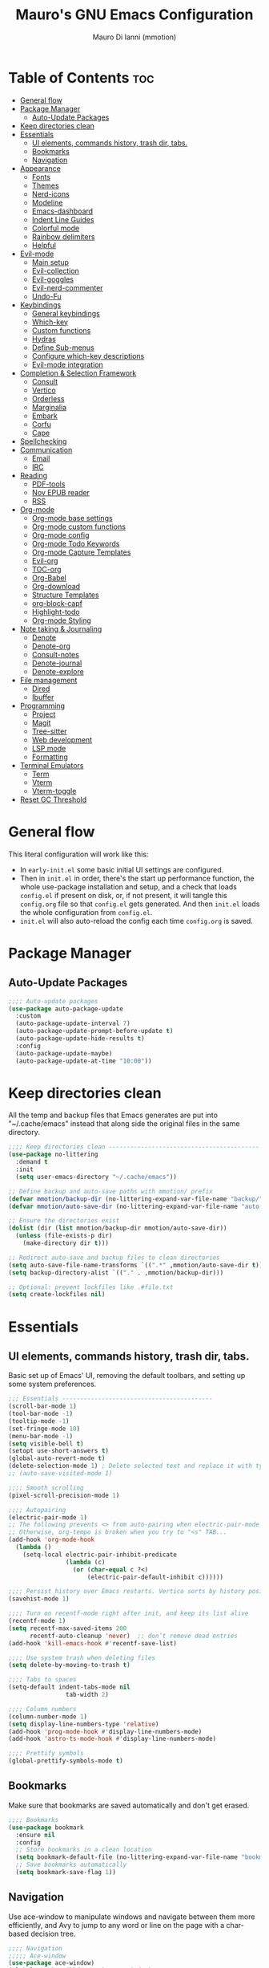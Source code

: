 #+TITLE: Mauro's GNU Emacs Configuration
#+AUTHOR: Mauro Di Ianni (mmotion)
#+EMAIL: hello@mauromotion.com
#+DESCRIPTION: Mauro's personal Emacs configuration
#+STARTUP: content
#+OPTIONS: toc:2
#+PROPERTY: header-args :tangle config.el

* Table of Contents :toc:
- [[#general-flow][General flow]]
- [[#package-manager][Package Manager]]
  - [[#auto-update-packages][Auto-Update Packages]]
- [[#keep-directories-clean][Keep directories clean]]
- [[#essentials][Essentials]]
  - [[#ui-elements-commands-history-trash-dir-tabs][UI elements, commands history, trash dir, tabs.]]
  - [[#bookmarks][Bookmarks]]
  - [[#navigation][Navigation]]
- [[#appearance][Appearance]]
  - [[#fonts][Fonts]]
  - [[#themes][Themes]]
  - [[#nerd-icons][Nerd-icons]]
  - [[#modeline][Modeline]]
  - [[#emacs-dashboard][Emacs-dashboard]]
  - [[#indent-line-guides][Indent Line Guides]]
  - [[#colorful-mode][Colorful mode]]
  - [[#rainbow-delimiters][Rainbow delimiters]]
  - [[#helpful][Helpful]]
- [[#evil-mode][Evil-mode]]
  - [[#main-setup][Main setup]]
  - [[#evil-collection][Evil-collection]]
  - [[#evil-goggles][Evil-goggles]]
  - [[#evil-nerd-commenter][Evil-nerd-commenter]]
  - [[#undo-fu][Undo-Fu]]
- [[#keybindings][Keybindings]]
  - [[#general-keybindings][General keybindings]]
  - [[#which-key][Which-key]]
  - [[#custom-functions][Custom functions]]
  - [[#hydras][Hydras]]
  - [[#define-sub-menus][Define Sub-menus]]
  - [[#configure-which-key-descriptions][Configure which-key descriptions]]
  - [[#evil-mode-integration][Evil-mode integration]]
- [[#completion--selection-framework][Completion & Selection Framework]]
  - [[#consult][Consult]]
  - [[#vertico][Vertico]]
  - [[#orderless][Orderless]]
  - [[#marginalia][Marginalia]]
  - [[#embark][Embark]]
  - [[#corfu][Corfu]]
  - [[#cape][Cape]]
- [[#spellchecking][Spellchecking]]
- [[#communication][Communication]]
  - [[#email][Email]]
  - [[#irc][IRC]]
- [[#reading][Reading]]
  - [[#pdf-tools][PDF-tools]]
  - [[#nov-epub-reader][Nov EPUB reader]]
  - [[#rss][RSS]]
- [[#org-mode][Org-mode]]
  - [[#org-mode-base-settings][Org-mode base settings]]
  - [[#org-mode-custom-functions][Org-mode custom functions]]
  - [[#org-mode-config][Org-mode config]]
  - [[#org-mode-todo-keywords][Org-mode Todo Keywords]]
  - [[#org-mode-capture-templates][Org-mode Capture Templates]]
  - [[#evil-org][Evil-org]]
  - [[#toc-org][TOC-org]]
  - [[#org-babel][Org-Babel]]
  - [[#org-download][Org-download]]
  - [[#structure-templates][Structure Templates]]
  - [[#org-block-capf][org-block-capf]]
  - [[#highlight-todo][Highlight-todo]]
  - [[#org-mode-styling][Org-mode Styling]]
- [[#note-taking--journaling][Note taking & Journaling]]
  - [[#denote][Denote]]
  - [[#denote-org][Denote-org]]
  - [[#consult-notes][Consult-notes]]
  - [[#denote-journal][Denote-journal]]
  - [[#denote-explore][Denote-explore]]
- [[#file-management][File management]]
  - [[#dired][Dired]]
  - [[#ibuffer][Ibuffer]]
- [[#programming][Programming]]
  - [[#project][Project]]
  - [[#magit][Magit]]
  - [[#tree-sitter][Tree-sitter]]
  - [[#web-development][Web development]]
  - [[#lsp-mode][LSP mode]]
  - [[#formatting][Formatting]]
- [[#terminal-emulators][Terminal Emulators]]
  - [[#term][Term]]
  - [[#vterm][Vterm]]
  - [[#vterm-toggle][Vterm-toggle]]
- [[#reset-gc-threshold][Reset GC Threshold]]

* General flow
This literal configuration will work like this:
- In =early-init.el= some basic initial UI settings are configured.
- Then in =init.el= in order, there's the start up performance function, the whole use-package installation and setup, and a check that loads =config.el= if present on disk, or, if not present, it will tangle this =config.org= file so that =config.el= gets generated. And then =init.el= loads the whole configuration from =config.el=.
- =init.el= will also auto-reload the config each time =config.org= is saved.
* Package Manager
** Auto-Update Packages
#+begin_src emacs-lisp
;;;; Auto-update packages
(use-package auto-package-update
  :custom
  (auto-package-update-interval 7)
  (auto-package-update-prompt-before-update t)
  (auto-package-update-hide-results t)
  :config
  (auto-package-update-maybe)
  (auto-package-update-at-time "10:00"))
#+end_src
* Keep directories clean
All the temp and backup files that Emacs generates are put into "~/.cache/emacs" instead that along side the original files in the same directory.
#+begin_src emacs-lisp
;;;; Keep directories clean ------------------------------------------
(use-package no-littering
  :demand t
  :init
  (setq user-emacs-directory "~/.cache/emacs"))

;; Define backup and auto-save paths with mmotion/ prefix
(defvar mmotion/backup-dir (no-littering-expand-var-file-name "backup/"))
(defvar mmotion/auto-save-dir (no-littering-expand-var-file-name "auto-save/"))

;; Ensure the directories exist
(dolist (dir (list mmotion/backup-dir mmotion/auto-save-dir))
  (unless (file-exists-p dir)
    (make-directory dir t)))

;; Redirect auto-save and backup files to clean directories
(setq auto-save-file-name-transforms `((".*" ,mmotion/auto-save-dir t)))
(setq backup-directory-alist `(("." . ,mmotion/backup-dir)))

;; Optional: prevent lockfiles like .#file.txt
(setq create-lockfiles nil)
#+end_src
* Essentials
** UI elements, commands history, trash dir, tabs.
Basic set up of Emacs' UI, removing the default toolbars, and setting up some system preferences.
  #+begin_src emacs-lisp
    ;;; Essentials ------------------------------------------
    (scroll-bar-mode 1)
    (tool-bar-mode -1)
    (tooltip-mode -1)
    (set-fringe-mode 10)
    (menu-bar-mode -1)
    (setq visible-bell t)
    (setopt use-short-answers t)
    (global-auto-revert-mode t)
    (delete-selection-mode 1) ; Delete selected text and replace it with typed text
    ;; (auto-save-visited-mode 1)

    ;;;; Smooth scrolling
    (pixel-scroll-precision-mode 1)

    ;;;; Autopairing
    (electric-pair-mode 1)
    ;; The following prevents <> from auto-pairing when electric-pair-mode is on.
    ;; Otherwise, org-tempo is broken when you try to "<s" TAB...
    (add-hook 'org-mode-hook
      (lambda ()
        (setq-local electric-pair-inhibit-predicate
                    (lambda (c)
                      (or (char-equal c ?<)
                          (electric-pair-default-inhibit c))))))

    ;;;; Persist history over Emacs restarts. Vertico sorts by history position.
    (savehist-mode 1)

    ;;;; Turn on recentf-mode right after init, and keep its list alive
    (recentf-mode 1)
    (setq recentf-max-saved-items 200
          recentf-auto-cleanup 'never)  ;; don’t remove dead entries
    (add-hook 'kill-emacs-hook #'recentf-save-list)

    ;;;; Use system trash when deleting files
    (setq delete-by-moving-to-trash t)

    ;;;; Tabs to spaces
    (setq-default indent-tabs-mode nil
    	            tab-width 2) 

    ;;;; Column numbers
    (column-number-mode 1)
    (setq display-line-numbers-type 'relative)
    (add-hook 'prog-mode-hook #'display-line-numbers-mode)
    (add-hook 'astro-ts-mode-hook #'display-line-numbers-mode)

    ;;;; Prettify symbols
    (global-prettify-symbols-mode t)
  #+end_src
** Bookmarks
Make sure that bookmarks are saved automatically and don't get erased.
#+begin_src emacs-lisp
;;;; Bookmarks
(use-package bookmark
  :ensure nil
  :config
  ;; Store bookmarks in a clean location
  (setq bookmark-default-file (no-littering-expand-var-file-name "bookmarks"))
  ;; Save bookmarks automatically
  (setq bookmark-save-flag 1))
#+end_src
** Navigation
Use ace-window to manipulate windows and navigate between them more efficiently, and Avy to jump to any word or line on the page with a char-based decision tree.
#+begin_src emacs-lisp
;;;; Navigation
;;;;; Ace-window
(use-package ace-window)
(global-set-key (kbd "M-o") 'ace-window)

;;;;; Avy
(use-package avy)
#+end_src
* Appearance
** Fonts
For the moment I've settled on [[https://www.ibm.com/plex/][IBM Plex Mono ]]for my monospace font and [[https://weiweihuanghuang.github.io/Work-Sans/][Work Sans]] for my proportional spaced font.

The Arch Linux packages are called respectively =ttf-ibm-plex= and =ttf-work-sans-variable=.

For the monospace font I don't need the Nerd Font patched version on Emacs, since all the Nerd icons are installed by themselves with the =nerd-icons= package (see [[Icons]]).

I'm also setting comments to be /italic/.

  #+begin_src emacs-lisp
;;; Fonts ------------------------------------------------

;; Define font names and sizes
(defvar mmotion/default-font "IBM Plex Mono")
(defvar mmotion/variable-font "Work Sans")
(defvar mmotion/base-font-size 120)
(defvar mmotion/variable-font-size 130)

;; Line spacing
;; (setq-local line-spacing 0.2)
(setq-default line-spacing 0.2)

;;;; Set font faces
(set-face-attribute 'default nil
                    :font mmotion/default-font
                    :height mmotion/base-font-size)
;; Make comments and docstrings italic
(set-face-attribute 'font-lock-comment-face nil
                    :slant 'italic)
(set-face-attribute 'font-lock-comment-delimiter-face nil
                    :slant 'italic)
(set-face-attribute 'font-lock-doc-face nil
                    :slant 'italic)
;; Set the variable pitch face
(set-face-attribute 'variable-pitch nil
                    :font mmotion/variable-font
                    :height mmotion/variable-font-size
                    :weight 'normal)
  #+end_src
** Themes
I love Prot's [[https://protesilaos.com/emacs/ef-themes-pictures][ef-themes]] and [[https://protesilaos.com/codelog/2025-05-27-emacs-doric-themes-0-1-0/][doric-themes]]!  Also keeping[[https://github.com/doomemacs/themes?tab=readme-ov-file#theme-list][ doom-themes]] here, just because.
*** Ef-themes
#+begin_src emacs-lisp
;;; Themes ------------------------------------------------
;;;; ef-themes
(use-package ef-themes
  :defer t
  :config
  (setq ef-themes-to-toggle '(ef-kassio ef-owl))
  ;; (setq ef-themes-headings ; read the manual's entry or the doc string
  ;;     '((0 variable-pitch light 2)
  ;;       (1 variable-pitch light 1.8)
  ;;       (2 variable-pitch regular 1.7)
  ;;       (3 variable-pitch regular 1.6)
  ;;       (4 variable-pitch regular 1.5)
  ;;       (5 variable-pitch 1.4) ; absence of weight means `bold'
  ;;       (6 variable-pitch 1.3)
  ;;       (7 variable-pitch 1.2)
  ;;       (t variable-pitch 1.1)))
;; They are nil by default...
  (setq ef-themes-mixed-fonts t
      ef-themes-variable-pitch-ui t)
;; Disable all other themes to avoid awkward blending:
  (mapc #'disable-theme custom-enabled-themes))
#+end_src
*** Doric-themes
#+begin_src emacs-lisp
;;;; doric-themes
(use-package doric-themes
  :defer t
  :config
  (setq doric-themes-to-toggle '(doric-earth doric-fire)))
#+end_src
*** Doom-themes
#+begin_src emacs-lisp
;;;; doom-themes
(use-package doom-themes
  :defer t
  :config
  (doom-themes-org-config)
  (setq doom-themes-enable-bold t
        doom-themes-enable-italic t ))
;; (load-theme 'doom-city-lights t)
#+end_src
*** Circadian
Set dark or light theme based on the time of the day.
#+begin_src emacs-lisp
;;;; Set dark or light theme based on the time of the day
(setq calendar-latitude 51.406422)
(setq calendar-longitude 0.004860)

(use-package circadian
  :ensure t
  :config
  (setq circadian-themes '((:sunrise . doric-beach)
                           (:sunset  . doric-valley)))
  (circadian-setup))
#+end_src
** Nerd-icons
I'd rather use =nerd-icons= than =all-the-icons=, much more reliable.
   #+begin_src emacs-lisp
;;;; Use nerd-icons
(use-package nerd-icons
  :demand t
  :config
  (when (display-graphic-p)
    ;; Configure fontset for all frames and contexts
    (set-fontset-font t 'unicode "Symbols Nerd Font Mono" nil 'append)
    (set-fontset-font "fontset-default" 'unicode "Symbols Nerd Font Mono" nil 'append)
    ;; Also set for current frame
    (set-fontset-font (frame-parameter nil 'font) 'unicode "Symbols Nerd Font Mono" nil 'append)))

(use-package nerd-icons-completion
  :after marginalia
  :config
  (nerd-icons-completion-mode)
  (add-hook 'marginalia-mode-hook #'nerd-icons-completion-marginalia-setup))
   #+end_src
** Modeline
*** Doom-modeline (not in use)
   #+begin_src emacs-lisp :tangle no
;;;; Modeline -----------------------------------
;;;;; Doom-modeline
(use-package doom-modeline
  :hook (after-init . doom-modeline-mode)
  :config
  (setq doom-modeline-height 25
        doom-modeline-bar-width 5
        doom-modeline-window-width-limit 85
        doom-modeline-persp-name t
        doom-modeline-persp-icon t
        doom-modeline-buffer-modification-icon t
        doom-modeline-icon t))
(with-eval-after-load 'doom-modeline
    (set-face-attribute 'mode-line nil :font "BlexMono Nerd Font-12")
    (set-face-attribute 'mode-line-inactive nil :font "BlexMono Nerd Font-12"))
   #+end_src
*** Mood-line
#+begin_src emacs-lisp :tangle yes
;;;;; Mood-line
(use-package mood-line

  ;; Enable mood-line
  :config
  (mood-line-mode)

  ;; Use pretty Fira Code-compatible glyphs
  :custom
  (setq mood-line-format mood-line-format-default-extended)
  (mood-line-glyph-alist mood-line-glyphs-fira-code))
#+end_src
** Emacs-dashboard
Settings *must* be in =:custom= otherwise they won't work.

   #+begin_src emacs-lisp
;;;; Emacs-dashboard
(use-package dashboard
  :defer nil
  :config
  (dashboard-setup-startup-hook)
  :custom
  (dashboard-startup-banner 3)
  (dashboard-center-content t)
  (dashboard-display-icons-p t)
  (dashboard-icon-type 'nerd-icons)
  (dashboard-set-heading-icons t)
  ;; (dashboard-modify-heading-icons '((recents   . "nf-oct-file")
  ;;                                  (bookmarks . "nf-oct-bookmark")))
  (dashboard-set-file-icons t)
  (dashboard-items '((recents   . 5)
                    (bookmarks . 10)
                    (projects  . 5)
                    (agenda    . 10))))

  ;; Force refresh AFTER full startup completes
  (add-hook 'emacs-startup-hook
            (lambda ()
              (dashboard-refresh-buffer)
              (switch-to-buffer "*dashboard*")))
   #+end_src
** Indent Line Guides
Visual indicators of indentation for code.
#+begin_src emacs-lisp
;;;; Indent line guides
(use-package indent-bars
  :hook ((prog-mode) . indent-bars-mode)) ; or whichever modes you prefer
#+end_src
** Colorful mode
Preview colours in buffers in real time.
#+begin_src emacs-lisp
(use-package colorful-mode
  :diminish
  :custom
  (colorful-use-prefix nil)
  (colorful-only-strings 'only-prog)
  (css-fontify-colors nil)
  :config
  (global-colorful-mode t)
  (add-to-list 'global-colorful-modes 'helpful-mode))
#+end_src
** Rainbow delimiters
Colourful parentheses to help mostly with elisp.
#+begin_src emacs-lisp
;;;; Colorful parentheses to help mostly with elisp
(use-package rainbow-delimiters
  :hook (prog-mode . rainbow-delimiters-mode))
#+end_src
** Helpful
Better front end for Emacs' documentation
#+begin_src emacs-lisp
;;;; Better front end for documentation
(use-package helpful
  :commands (helpful-callable
             helpful-variable
             helpful-command
             helpful-key)
  :bind
  ( ;; remap the built-in help commands to Helpful
    ([remap describe-function] . helpful-callable)
    ([remap describe-variable] . helpful-variable)
    ([remap describe-command]  . helpful-command)
    ([remap describe-key]      . helpful-key)

    ;; remap apropos to Consult’s version
    ([remap apropos-command]   . consult-apropos)))
#+end_src
* Evil-mode
Vim-like modal editing.
** Main setup
  #+begin_src emacs-lisp
;;; Evil Mode ------------------------------------------------
;;;; Configure evil-mode
(use-package evil
  :demand t
  :init
  (setq evil-want-integration t)
  (setq evil-want-keybinding nil)
  (setq evil-want-C-u-scroll t)
  (setq evil-want-C-i-jump t)
  (setq evil-undo-system 'undo-fu)
  ;;:hook (evil-mode . rune/evil-hook)
  :config
  (evil-mode 1)
  (define-key evil-insert-state-map (kbd "C-g") 'evil-normal-state)
  (define-key evil-insert-state-map (kbd "C-h") 'evil-delete-backward-char-and-join)

  ;; Use visual line motions even outside of visual-line-mode buffers
  (evil-global-set-key 'motion "j" 'evil-next-visual-line)
  (evil-global-set-key 'motion "k" 'evil-previous-visual-line)

  (evil-set-initial-state 'messages-buffer-mode 'normal)
  (evil-set-initial-state 'dashboard-mode 'normal)) 
  #+end_src
** Evil-collection
A collection of Evil bindings for the parts of Emacs that Evil does not cover properly by default, such as help-mode, M-x calendar, Eshell and more.
   #+begin_src emacs-lisp
;;;; Configure evil-collection
(use-package evil-collection
  :after evil
  :config
  (evil-collection-init))
   #+end_src
** Evil-goggles
Configure evil-goggles to show a highlight over a selection or yank.
   #+begin_src emacs-lisp
;;;; Configure evil-goggles to show a highlight over a selection or yank
(use-package evil-goggles
  :after evil
  :config
  (evil-goggles-mode)

  ;; optionally use diff-mode's faces; as a result, deleted text
  ;; will be highlighed with `diff-removed` face which is typically
  ;; some red color (as defined by the color theme)
  ;; other faces such as `diff-added` will be used for other actions
  (evil-goggles-use-diff-faces))
   #+end_src
** Evil-nerd-commenter
   #+begin_src emacs-lisp
;;;; Commenting
(use-package evil-nerd-commenter
  :bind ("C-g" . evilnc-comment-or-uncomment-lines))
   #+end_src
** Undo-Fu
A modern alternative to undo-tree.
#+begin_src emacs-lisp
;;;; A modern alternative to undo-tree
(use-package undo-fu
  :config
  (global-unset-key (kbd "C-z"))
  (global-set-key   (kbd "C-z")   #'undo-fu-only-undo)
  (global-set-key   (kbd "C-S-z") #'undo-fu-only-redo))

;; Set up dir for undo history using no-littering
(defvar mmotion/undo-fu-session-dir
  (no-littering-expand-var-file-name "undo-fu-session/"))

(unless (file-exists-p mmotion/undo-fu-session-dir)
  (make-directory mmotion/undo-fu-session-dir t))

(use-package undo-fu-session
  :after undo-fu
  :init
  ;; must be set before the package loads
  (setq undo-fu-session-directory      mmotion/undo-fu-session-dir
        undo-fu-session-compression    'gz       ; or 'bz2, 'xz, 'zst, nil
        undo-fu-session-file-limit     100)
  :config
  ;; turn on global persistence only once everything’s in place
  (undo-fu-session-global-mode))
#+end_src
* Keybindings
** General keybindings
  #+begin_src emacs-lisp
;;; Keybindings ------------------------------------------
;;;; Make ESC quit prompts
(global-set-key (kbd "<escape>") 'keyboard-escape-quit)

#+end_src
** Which-key
Display keybindings while typing them.
   #+begin_src emacs-lisp
;;;; Which-key
(use-package which-key
  :defer 0
  ;; :init (which-key-mode)
  :diminish which-key-mode
  :config
  (which-key-mode)
  (setq which-key-idle-delay 0.5
        which-key-separator "   "
        which-key-min-display-lines 10
        which-key-add-column-padding 1))
   #+end_src
** Custom functions
*** Toggle line-number-states function
   #+begin_src emacs-lisp
;;;; Toggle through line numbers styles
(defvar mmotion/line-number-states '(nil t relative visual)
  "States to cycle through for line numbers.")

(defvar-local mmotion/current-line-number-index 0
  "Current index in `mmmotion/line-number-states` for the current buffer.")

(defun mmotion/cycle-line-numbers ()
  "Cycle through different line number display modes, per buffer."
  (interactive)
  ;; Increment index and wrap around
  (setq mmotion/current-line-number-index
        (mod (1+ mmotion/current-line-number-index)
             (length mmotion/line-number-states)))

  ;; Set the display-line-numbers value
  (setq display-line-numbers
        (nth mmotion/current-line-number-index mmotion/line-number-states))

  ;; Force UI update
  (redraw-display)

  ;; Show a message
  (message "Line numbers: %s" display-line-numbers))
   #+end_src
*** Circe IRC connection 
#+begin_src elisp
(defun circe-libera ()
 "Connect to Libera Chat via Circe."
 (interactive)
 (circe "Libera Chat")) 
#+end_src
** Hydras
Keybindings with functions to be able to do things repeatedly like changing the size of a window or text.
   #+begin_src emacs-lisp
;;;; Define hydras
(use-package hydra
  :defer 0
  :config

;;;;; Scale Text
  (defhydra hydra-text-scale (:timeout 4)
    "scale text"
    ("e" text-scale-increase "in")
    ("i" text-scale-decrease "out")
    ("r" (lambda () (interactive) (text-scale-set 0)) "reset")
    ("f" nil "finished (or esc)" :exit t))

;;;;; Scale olivetti margins
  (defhydra hydra-olivetti-margins (:timeout 4)
    "scale olivetti margins"
    ("n" olivetti-expand "expand")
    ("o" olivetti-shrink "shrink"))

;;;;; Resize Windows
  (defhydra hydra-resize-windows (:timeout 4)
    "resize panels"
    ("n" (lambda () (interactive) (shrink-window-horizontally 5)) "left")
    ("o" (lambda () (interactive) (enlarge-window-horizontally 5)) "right")
    ("e" (lambda () (interactive) (enlarge-window 5)) "down")
    ("i" (lambda () (interactive) (shrink-window 5)) "up")
    ("b" balance-windows "reset")
    ("f" nil "finished (or esc)" :exit t)))
   #+end_src
** Define Sub-menus 
*** [A] Apps keybindings
#+begin_src elisp
;;;;; Define submenu keymaps
(defvar-keymap mmotion/apps-map
  :doc "Apps operations submenu."
  "b" #'eww
  "c" #'calendar
  "d" #'dictionary
  "i" #'circe-libera ;; IRC
  "m" #'mu4e ;; Mail
  "r" #'elfeed ;; RSS
  "t" #'vterm-toggle-cd) ;; Terminal
#+end_src
*** [B] Buffer keybindings
    #+begin_src emacs-lisp
(defvar-keymap mmotion/buffer-map 
  :doc "Buffer operations submenu."
  "e" #'eval-buffer
  "i" #'ibuffer
  "k" #'kill-buffer
  "n" #'previous-buffer
  "o" #'next-buffer
  "r" #'revert-buffer)
    #+end_src
*** [F] Find keybindings
    #+begin_src emacs-lisp
(defvar-keymap mmotion/find-map
  :doc "Find operations submenu."
  "a" #'consult-org-agenda
  "f" #'find-file
  "g" #'consult-ripgrep
  "l" #'consult-line
  "o" #'consult-outline
  "r" #'consult-recent-file)
    #+end_src
*** [G] Go to keybindings (avy)
#+begin_src emacs-lisp
(defvar-keymap mmotion/goto-map
  :doc "Go to operations submenu."
  "c" #'avy-goto-char-2
  "w" #'avy-goto-word-1
  "l" #'avy-goto-line)
#+end_src
*** [H] Help keybindings
    #+begin_src emacs-lisp
(defvar-keymap mmotion/help-map
  :doc "Help operations submenu."
  "c" #'describe-command
  "e" #'info-emacs-manual
  "f" #'describe-function
  "k" #'describe-key
  "m" #'describe-mode
  "p" #'describe-package
  "v" #'describe-variable)
    #+end_src
*** [L] LSP keybindings
#+begin_src emacs-lisp
(defvar-keymap mmotion/lsp-map
  :doc "LSP operations submenu."
  ;; Core LSP Functions
  "r" #'lsp-rename
  "f" #'lsp-format-buffer
  "F" #'lsp-format-region
  "a" #'lsp-execute-code-action
  "o" #'lsp-organize-imports
  ;; Navigation
  "d" #'lsp-find-definition
  "D" #'lsp-find-declaration
  "i" #'lsp-find-implementation
  "t" #'lsp-find-type-definition
  "R" #'lsp-find-references
  "s" #'consult-lsp-symbols
  ;; Information & Help
  "h" #'lsp-describe-thing-at-point
  "H" #'lsp-signature-help
  "k" #'lsp-describe-session
  ;; Workspace Management
  "w a" #'lsp-workspace-folders-add
  "w r" #'lsp-workspace-folders-remove
  "w l" #'lsp-workspace-folders-open
  ;; Server Control
  "S r" #'lsp-workspace-restart
  "S s" #'lsp-workspace-shutdown
  "S S" #'lsp
  ;; Diagnostics (Errors/Warnings)
  "e l" #'lsp-treemacs-errors-list
  "e n" #'flycheck-next-error
  "e p" #'flycheck-previous-error
  "e e" #'flycheck-explain-error-at-point
  ;; LSP UI specific
  "u d" #'lsp-ui-peek-find-definitions
  "u r" #'lsp-ui-peek-find-references
  "u i" #'lsp-ui-imenu
  "u s" #'lsp-ui-sideline-mode)
#+end_src
*** [M] Magit keybindings
#+begin_src emacs-lisp
(defvar-keymap mmotion/magit-map
  :doc "Git operations submenu."
  "s" #'magit-status)
#+end_src
*** [N] Notes keybindings (denote)
    #+begin_src emacs-lisp
(defvar-keymap mmotion/notes-map
  :doc "Notes operations submenu."
  "b" #'denote-backlinks
  "d" #'denote-dired
  "e" #'denote-org-extract-org-subtree
  "f" #'consult-notes
  "g" #'consult-notes-search-in-all-notes
  "j" #'mmotion/open-today-journal
  "l" #'denote-link
  "n" #'denote
  "r" #'denote-rename-file
  "s" #'denote-signature
  "t" #'denote-rename-file-keywords)
    #+end_src
*** [O] Org-mode keybindings
    #+begin_src emacs-lisp
(defvar-keymap mmotion/org-map
  :doc "Org-mode operations."
  "a" #'org-agenda
  "c" #'org-capture
  "d" #'org-deadline
  "i" #'mmotion/org-insert-image-from-url
  "l" #'org-insert-link
  "L" #'org-store-link
  "r" #'org-refile
  "n" #'org-narrow-to-subtree
  "p" #'org-refile-copy
  "s" #'org-schedule
  "u" #'org-update-all-dblocks
  "v" #'visible-mode
  "w" #'widen)
    #+end_src
*** [P] Project keybindings
#+begin_src emacs-lisp
(defvar-keymap mmotion/project-map
  :doc "Project operations."
  "b" #'consult-project-buffer
  "d" #'project-dired
  "f" #'project-find-file
  "g" #'project-find-regexp
  "k" #'project-kill-buffers
  "p" #'project-switch-project
  "s" #'project-shell)
#+end_src
*** [T] Toggle and Tabs keybindings
    #+begin_src emacs-lisp
(defvar-keymap mmotion/toggle-map
  :doc "Toggle settings."
  "c" #'tab-close
  "l" #'mmotion/cycle-line-numbers
  "n" #'tab-new
  "o" #'hydra-olivetti-margins/body
  ;; "p" #'dired-preview-mode
  "t" #'consult-theme
  "r" #'tab-rename
  "s" #'hydra-text-scale/body
  "v" #'variable-pitch-mode)
    #+end_src
*** [W] Windows keybindings
    #+begin_src emacs-lisp
(defvar-keymap mmotion/window-map
  :doc "Window operations."
  "b" #'balance-windows
  "d" #'delete-window
  "m" #'maximize-window
  "r" #'hydra-resize-windows/body
  "i" #'ace-swap-window
  "s" #'split-window-vertically
  "v" #'split-window-horizontally
  "w" #'ace-window)
    #+end_src
*** [space] Leader key keybindings
    #+begin_src emacs-lisp
;;;; Define leader keymap
(defvar-keymap mmotion/leader-map
  :doc "My global leader keymap."
  ;; Direct keybindings
  ":" #'execute-extended-command
  "-" #'dired-jump
  "SPC" #'consult-buffer
  "," #'consult-recent-file
  "." #'find-file)

;;;; Add submenus to the leader keymap
(keymap-set mmotion/leader-map "a" mmotion/apps-map)
(keymap-set mmotion/leader-map "b" mmotion/buffer-map)
(keymap-set mmotion/leader-map "f" mmotion/find-map)
(keymap-set mmotion/leader-map "g" mmotion/goto-map)
(keymap-set mmotion/leader-map "h" mmotion/help-map)
(keymap-set mmotion/leader-map "l" mmotion/lsp-map)
(keymap-set mmotion/leader-map "m" mmotion/magit-map)
(keymap-set mmotion/leader-map "n" mmotion/notes-map)
(keymap-set mmotion/leader-map "o" mmotion/org-map)
(keymap-set mmotion/leader-map "p" mmotion/project-map)
(keymap-set mmotion/leader-map "t" mmotion/toggle-map)
(keymap-set mmotion/leader-map "w" mmotion/window-map)
    #+end_src
** Configure which-key descriptions
   #+begin_src emacs-lisp
;;;; Configure which-key descriptions
(with-eval-after-load 'which-key
  (which-key-add-keymap-based-replacements mmotion/leader-map
    ":" "M-x"
    "-" "Dired Jump"
    "SPC" "Switch Buffer"
    "a" "Apps..."
    "b" "Buffer..."
    "f" "Find..."
    "g" "Go to..."
    "h" "Help..."
    "l" "LSP..."
    "l S" "LSP Server..."
    "l e" "Diagnosticts..."
    "l w" "Workspace..."
    "l u" "LSP UI..."
    "m" "Magit..."
    "n" "Notes..."
    "o" "Org..."
    "p" "Project..."
    "t" "Toggle / Tabs..."
    "w" "Window..."
    "," "Recent Files"
    "." "Find Files")
  
  (which-key-add-keymap-based-replacements mmotion/apps-map
    "b" "Browser"
    "c" "Calendar"
    "d" "Dictionary"
    "i" "IRC chat"
    "m" "Mail"
    "r" "RSS"
    "t" "Terminal"
  )
  (which-key-add-keymap-based-replacements mmotion/buffer-map
    "i" "iBuffer list"
    "k" "Kill Buffer"
    "n" "Previous Buffer" 
    "o" "Next Buffer"
    "e" "Eval Buffer")

  (which-key-add-keymap-based-replacements mmotion/find-map
    "a" "Org-agenda headings"
    "f" "Find files"
    "g" "Ripgrep"
    "l" "Line"
    "o" "Outline headings"
    "r" "Recent files")

  (which-key-add-keymap-based-replacements mmotion/goto-map
    "c" "Go to character"
    "w" "Go to word"
    "l" "Go to line")

  (which-key-add-keymap-based-replacements mmotion/help-map
    "c" "Describe command"
    "e" "Emacs manual"
    "f" "Describe function"
    "m" "Describe mode"
    "k" "Describe key"
    "p" "Describe package"
    "v" "Describe variable")

 (which-key-add-keymap-based-replacements mmotion/lsp-map
    "r" "Rename symbol"
    "f" "Format buffer"
    "F" "Format region"
    "a" "Code actions"
    "o" "Organize imports"
    "d" "Go to definition"
    "D" "Go to declaration"
    "i" "Go to implementation"
    "t" "Go to type definiton"
    "R" "Find references"
    "s" "Workspace symbols (consult)"
    "h" "Show documentation"
    "H" "Show signature help"
    "k" "LSP session info"
    "w a" "Add workspace folder"
    "w r" "Remove workspace folder"
    "w l" "List workspace folders"
    "S r" "Restart LSP server"
    "S s" "Shutdown LSP server"
    "S S" "Start LSP"
    "e l" "List all errors"
    "e n" "Next error"
    "e p" "Previous error"
    "e e" "Explain error"
    "u d" "Peek definition"
    "u r" "Peek references"
    "u i" "Imenu with LSP"
    "u s" "Toggle sideline")

  (which-key-add-keymap-based-replacements mmotion/magit-map
    "s" "(ma)Git status")
  
  (which-key-add-keymap-based-replacements mmotion/notes-map
    "b" "Show note's backlinks"
    "d" "Filter notes in Dired"
    "e" "Create a new note from current subtree"
    "f" "Find a note"
    "g" "Grep inside all notes"
    "j" "Open today's journal"
    "l" "Insert link to note"
    "n" "Create a new note"
    "r" "Rename a note"
    "s" "Creat a new note with signature"
    "t" "Change note's keywords")
  
  (which-key-add-keymap-based-replacements mmotion/org-map
    "a" "Org Agenda"
    "c" "Org Capture"
    "d" "Add a Deadline"
    "i" "Insert image from URL"
    "l" "Org Store Link"
    "r" "Org Refile"
    "n" "Narrow to subtree"
    "p" "Org Refile Copy"
    "s" "Add a Schedule"
    "u" "Update a dblock"
    "v" "Toggle concealing"
    "w" "Widen (undo narrowing)")

 (which-key-add-keymap-based-replacements mmotion/project-map
    "b" "Project's buffers"
    "d" "Project dired"
    "f" "Project find file"
    "g" "Project find with regexp"
    "k" "Project kill buffers"
    "p" "Switch project"
    "s" "Project shell")
  
  (which-key-add-keymap-based-replacements mmotion/toggle-map
    "c" "Close current tab"
    "l" "Toggle line numbers"
    "n" "Create a new tab"
    "o" "Resize Olivetti margins"
    ;; "p" "Dired Preview"
    "r" "Rename current tab"
    "s" "Scale Text"
    "t" "Choose Theme"
    "v" "Variable pitch mode toggle")

  (which-key-add-keymap-based-replacements mmotion/window-map
    "b" "Reset windows"
    "d" "Delete window"
    "m" "Maximize window"
    "r" "Resize windows"
    "i" "Swap windows"
    "s" "Split window horizontally"
    "v" "Split window vertically"
    "w" "Switch window"))
   #+end_src
** Evil-mode integration
   #+begin_src emacs-lisp
;;;; Set up Evil integration
(when (featurep 'evil)
  ;; Clear existing bindings first
  (define-key evil-normal-state-map (kbd "SPC") nil)
  (define-key evil-motion-state-map (kbd "SPC") nil)
  (define-key evil-visual-state-map (kbd "SPC") nil)
  
  ;; Set our leader map
  (define-key evil-normal-state-map (kbd "SPC") mmotion/leader-map)
  (define-key evil-motion-state-map (kbd "SPC") mmotion/leader-map)
  (define-key evil-visual-state-map (kbd "SPC") mmotion/leader-map))

;;;;; Make sure Evil properly integrates with our keybindings after it loads
(with-eval-after-load 'evil
  (add-hook 'evil-mode-hook
            (lambda ()
              (define-key evil-normal-state-map (kbd "SPC") mmotion/leader-map)
              (define-key evil-motion-state-map (kbd "SPC") mmotion/leader-map)
              (define-key evil-visual-state-map (kbd "SPC") mmotion/leader-map))))

;;;; Global fallback binding for all modes
(global-set-key (kbd "C-SPC") mmotion/leader-map)
   #+end_src
* Completion & Selection Framework
** Consult
Search and navigation commands.
  #+begin_src emacs-lisp
;;; Completion --------------------------------------------------
;;;; Consult
(use-package consult
  :defer t
  :after project
  :bind (("C-s" . consult-line)
         :map minibuffer-local-map
         ("C-r" . consult-history))
:config
  ;; Tell consult to use project.el for project detection
  (setq consult-project-function 
        (lambda (_may-prompt)
          (when-let ((project (project-current)))
            (project-root project)))))

  #+end_src

** Vertico
Vertical completion UI.
  #+begin_src emacs-lisp
;;;; Vertico
(use-package vertico
  :demand t
  :custom
  ;; (vertico-scroll-margin 0) ;; Different scroll margin
  ;; (vertico-count 20) ;; Show more candidates
  ;; (vertico-resize t) ;; Grow and shrink the Vertico minibuffer
  (vertico-cycle t) ;; Enable cycling for `vertico-next/previous'
  :init
  (vertico-mode 1))

;;;; Emacs minibuffer configurations.
(use-package emacs
  :ensure nil
  :custom
  ;; Support opening new minibuffers from inside existing minibuffers.
  (enable-recursive-minibuffers t)
  ;; Hide commands in M-x which do not work in the current mode.  Vertico
  ;; commands are hidden in normal buffers. This setting is useful beyond
  ;; Vertico.
  (read-extended-command-predicate #'command-completion-default-include-p)
  ;; Do not allow the cursor in the minibuffer prompt
  (minibuffer-prompt-properties
   '(read-only t cursor-intangible t face minibuffer-prompt)))
  #+end_src
** Orderless
Orderless completion style to match candidates in any order.
  #+begin_src emacs-lisp
;;;; Optionally use the `orderless' completion style.
(use-package orderless
  :after vertico
  :custom
  ;; Configure a custom style dispatcher (see the Consult wiki)
  ;; (orderless-style-dispatchers '(+orderless-consult-dispatch orderless-affix-dispatch))
  ;; (orderless-component-separator #'orderless-escapable-split-on-space)
  (completion-styles '(orderless basic))
  (completion-category-defaults nil)
  (completion-category-overrides '((file (styles partial-completion)))))
  #+end_src
** Marginalia
Rich annotation into completion results.
  #+begin_src emacs-lisp
;;;; Enable rich annotations using the Marginalia package
(use-package marginalia
  :after vertico
  ;; Bind `marginalia-cycle' locally in the minibuffer.  To make the binding
  ;; available in the *Completions* buffer, add it to the
  ;; `completion-list-mode-map'.
  :bind (:map minibuffer-local-map
              ("M-A" . marginalia-cycle))

  ;; The :init section is always executed.
  :init

  ;; Marginalia must be activated in the :init section of use-package such that
  ;; the mode gets enabled right away. Note that this forces loading the
  ;; package.
  (marginalia-mode))
  #+end_src
** Embark
Run commands onto completion candidates.
  #+begin_src emacs-lisp
;;;; Embark
(use-package embark
  :bind
  (("C-," . embark-act)
   ("M-," . embark-dwim)
   ("C-h B" . embark-bindings))
  :init
  (setq prefix-help-command #'embark-prefix-help-command)
  :config
  ;; Hide the mode line of the Embark live/completions buffers
  (add-to-list 'display-buffer-alist
               '("\\`\\*Embark Collect \\(Live\\|Completions\\)\\*"
                 nil
                 (window-parameters (mode-line-format . none)))))

(use-package embark-consult
  :hook
  (embark-collect-mode . consult-preview-at-point-mode))
  #+end_src
** Corfu
Completion in Region FUnction (pop up for autocompletion).
  #+begin_src emacs-lisp
    ;;;; Corfu
    (use-package corfu
      :demand t
      :custom
      (corfu-cycle t)                ;; Enable cycling for `corfu-next/previous'
      (corfu-auto t)               ; enable auto popup
      (corfu-auto-delay 0.2)       ; wait 0.2s before popping up
      (corfu-auto-prefix 2)        ; only pop up after 2 chars
      (corfu-max-width 80)         ; cap popup width
      (corfu-max-length 20)        ; show at most 20 candidates
      ;; (corfu-quit-at-boundary nil)   ;; Never quit at completion boundary
      ;; (corfu-quit-no-match nil)      ;; Never quit, even if there is no match
      ;; (corfu-preview-current nil)    ;; Disable current candidate preview
      ;; (corfu-preselect 'prompt)      ;; Preselect the prompt
      ;; (corfu-on-exact-match nil)     ;; Configure handling of exact matches

      ;; Enable Corfu only for certain modes. See also `global-corfu-modes'.
      ;; :hook ((prog-mode . corfu-mode)
      ;;        (shell-mode . corfu-mode)
      ;;        (eshell-mode . corfu-mode))
      :init
      ;; Recommended: Enable Corfu globally. Recommended since many modes provide
      ;; Capfs and Dabbrev can be used globally (M-/). See also the customization
      ;; variable `global-corfu-modes' to exclude certain modes.
      (global-corfu-mode 1)

      ;; Enable optional extension modes:
      ;; (corfu-history-mode)
      ;; (corfu-popupinfo-mode)
      )

    ;; A few more useful configurations...
    (use-package emacs
      :ensure nil
      :custom
      ;; TAB cycle if there are only few candidates
      (completion-cycle-threshold 3)

      ;; Enable indentation+completion using the TAB key.
      ;; `completion-at-point' is often bound to M-TAB.
      (tab-always-indent 'complete)

      ;; Emacs 30 and newer: Disable Ispell completion function.
      ;; Try `cape-dict' as an alternative.
      (text-mode-ispell-word-completion nil)

      ;; Hide commands in M-x which do not apply to the current mode. Corfu
      ;; commands are hidden, since they are not used via M-x. This setting is
      ;; useful beyond Corfu.
      (read-extended-command-predicate #'command-completion-default-include-p))
  #+end_src
** Cape
   :PROPERTIES:
   :ID:       89a63754-5eb1-4649-a5ce-8c8ffbbf7ae6
   :END:
Completion at point.
#+begin_src emacs-lisp
(use-package cape
  :ensure t
  :config
  ;; Setup completion functions with proper LSP integration
  (defun mmotion/setup-lsp-completion ()
    "Setup completion functions for LSP modes with Cape extensions."
    (setq-local completion-at-point-functions
                (list #'lsp-completion-at-point  ;; LSP first for best results
                      #'cape-dabbrev             ;; Dynamic abbreviations
                      #'cape-file                ;; File name completion
                      #'cape-symbol              ;; Symbol completion
                      #'cape-keyword)))          ;; Language keyword completion

  (defun mmotion/setup-text-completion ()
    "Setup completion functions for text modes (org, markdown, etc)."
    (setq-local completion-at-point-functions
                (list #'cape-file
                      #'cape-dabbrev)))

  (defun mmotion/setup-prog-completion ()
    "Setup completion functions for non-LSP programming modes."
    (setq-local completion-at-point-functions
                (list #'cape-dabbrev
                      #'cape-file
                      #'cape-symbol
                      #'cape-keyword)))
  
  (defun mmotion/dabbrev-completion ()
    "Complete word using dabbrev via completion-at-point (with corfu menu)."
    (interactive)
    (let ((completion-at-point-functions '(cape-dabbrev)))
      (completion-at-point)))
  
  ;; Add hooks
  (add-hook 'lsp-completion-mode-hook #'mmotion/setup-lsp-completion)
  (add-hook 'prog-mode-hook #'mmotion/setup-prog-completion)  ;; Programming modes
  (add-hook 'text-mode-hook #'mmotion/setup-text-completion)  ;; Text modes (org, markdown)
  
  ;; Manual completion bindings
  :bind (("C-c c d" . cape-dabbrev)
         ("C-c c f" . cape-file)
         ("C-c c s" . cape-symbol)
         ("C-c c k" . cape-keyword)
         ("M-/" . mmotion/dabbrev-completion)))
#+end_src
* Spellchecking
*** ispell
  #+begin_src emacs-lisp :tangle yes
;;; Spellchecking ----------------------------------------
;; Use hunspell as the spell checker backend
(setq ispell-program-name "hunspell")

;; Set default dictionary (e.g. British English)
(setq ispell-dictionary "en_GB")

;; Tell Emacs where the dictionaries are (optional if system-wide)
;; (setenv "DICTIONARY" "en_GB") ; optional

;; Enable Flyspell globally in text modes
(add-hook 'text-mode-hook #'flyspell-mode)

;; For programming modes, only spell-check comments/strings
(add-hook 'prog-mode-hook #'flyspell-prog-mode)

;; Optional: nice popup correction UI
(use-package flyspell-correct
  :demand t
  :bind (:map flyspell-mode-map
              ("C-;" . flyspell-correct-wrapper))
  :config
  (evil-define-key 'normal 'global
    "z=" #'flyspell-correct-at-point))

;; Optional: function to switch dictionaries
(defun mmotion/set-dictionary (lang)
  "Switch Hunspell dictionary interactively."
  (interactive
   (list (completing-read "Dictionary: " '("en_US" "en_GB" "it_IT"))))
  (setq ispell-dictionary lang)
  (message "Switched dictionary to %s" lang))
  #+end_src
*** jinx (not in use)
#+begin_src emacs-lisp :tangle no
(use-package jinx
  :hook
  (emacs-startup . global-jinx-mode)
  :bind
  ("C-c s s" . jinx-correct)
  ("C-c s l" . jinx-languages)
  :config
  (setq jinx-languages "en_US en_GB it_IT"))
#+end_src
*** Dictionary
#+begin_src emacs-lisp
;;;; Use built-in dictionary-el
(use-package dictionary
  :ensure nil
  :defer t
  :bind
  ("C-c s d" . dictionary-search)
  :config
  (setq dictionary-server "dict.org"
        dictionary-use-single-buffer t))
#+end_src
* Communication
** Email
*** mu4e
Email client (requires installing =mu= and =mbsync=, and setting up =mbsync= on each machine)
#+begin_src emacs-lisp :tangle yes
(use-package mu4e
  :ensure nil
  :ensure-system-package mu
  :custom
  (user-mail-address "mauro@disroot.org")
  (user-full-name "Mauro")
  (mu4e-attachment-dir "~/Maildir/attachments/disroot")
  (mu4e-compose-signature-auto-include nil)
  (mu4e-drafts-folder "/disroot/Drafts")
  (mu4e-get-mail-command "mbsync -a")
  (mu4e-maildir "~/Maildir")
  (mu4e-refile-folder "/disroot/Archive")
  (mu4e-sent-folder "/disroot/Sent")
  (mu4e-maildir-shortcuts
   '(("/Inbox" . ?i)
     ("/Trash" . ?t)
     ("/Drafts" . ?d)
     ("/Sent" . ?s)))
  (mu4e-trash-folder "/disroot/Trash")
  (mu4e-update-interval 300)
  (mu4e-use-fancy-chars t)
  (mu4e-view-show-addresses t)
  (mu4e-view-show-images t)
  (mu4e-view-use-gnus t)
  (mu4e-sent-messages-behavior 'sent)
  :config
  ;; HTML renderer
  (setq mm-text-html-renderer 'gnus-w3m)

  ;; SMTP configuration for Disroot
  (setq smtpmail-smtp-server "disroot.org"
        smtpmail-smtp-service 587
        smtpmail-stream-type 'starttls
        smtpmail-auth-credentials "~/.authinfo.gpg"
        send-mail-function 'smtpmail-send-it
        message-send-mail-function 'smtpmail-send-it
        gnus-select-method '(nnimap "disroot.org"))

  ;; Enable debugging
  (setq smtpmail-debug-info t
        smtpmail-debug-verb t)

  ;; Add browser action
  (add-to-list 'mu4e-view-actions '("view in browser" . mu4e-action-view-in-browser)))
#+end_src
** IRC
*** Circe
IRC chat client.
#+begin_src elisp
(use-package circe
  :commands (circe)
  :config
  (setq circe-reduce-lurker-spam t) 
  (setq circe-network-options
        '(("Libera Chat"
           :tls t
           :nick "mmotion"
           :sasl-username "mauromotion"
           :sasl-password (lambda (&rest _)
                          (auth-source-pick-first-password
                           :host "irc.libera.chat"
                           :user "mauromotion"))
           :port 6697
           :channels ("#systemcrafters")))))
#+end_src
* Reading
** PDF-tools
Open PDF files in Emacs.
#+begin_src emacs-lisp
(use-package pdf-tools
  :mode ("\\.pdf\\'" . pdf-view-mode)
  :init
  ;; Initialize pdf-tools as early as possible
  (pdf-tools-install t t t)
  :config
  ;; Better default settings
  (setq-default pdf-view-display-size 'fit-height)
  
  ;; Hooks for pdf-view-mode
  (add-hook 'pdf-view-mode-hook
            (lambda ()
              ;; Hide cursor in PDF view (multiple methods for robustness)
              (setq-local cursor-type nil)
              (setq-local cursor-in-non-selected-windows nil)
              (setq-local blink-cursor-mode nil)
              (internal-show-cursor nil nil)
              ;; Disable line numbers if enabled globally
              (when (bound-and-true-p display-line-numbers-mode)
                (display-line-numbers-mode -1))
              ;; Disable linum mode if enabled
              (when (bound-and-true-p linum-mode)
                (linum-mode -1))
              ;; Turn off CUA mode to fix copy functionality
              (when (bound-and-true-p cua-mode)
                (cua-mode -1))
              ;; Make sure we're in the right display size
              (pdf-view-fit-height-to-window)))
  
  ;; Better default settings
  (setq pdf-view-midnight-colors '("#ffffff" . "#000000")) ; White on black for midnight mode
  (setq pdf-view-resize-factor 1.1) ; Fine-grained zooming
  
  ;; Smooth scrolling
  (setq pdf-view-continuous t))
  
  ;; Auto-revert PDFs when they change on disk
  (add-hook 'pdf-view-mode-hook 'auto-revert-mode)
  


;; Optional: Better integration with other packages
(use-package saveplace-pdf-view
  :after pdf-tools
  :config
  ;; Remember last viewed position in PDFs
  (save-place-mode 1))
#+end_src
** Nov EPUB reader
#+begin_src emacs-lisp
;; EPUB reader with nov.el
(use-package nov
  :mode ("\\.epub\\'" . nov-mode)
  :config
  ;; Basic settings
  (setq nov-save-place-file (locate-user-emacs-file "nov-places"))
  
  ;; Better reading experience
  (setq nov-text-width 80)  ; Comfortable reading width
  
  ;; Hook for nov-mode
  (add-hook 'nov-mode-hook
            (lambda ()
              ;; Improved typography
              (face-remap-add-relative 'variable-pitch :family "Georgia" :height 1.2)
              ;; Better line spacing
              (setq-local line-spacing 0.2)
              ;; Center text for better reading
              (visual-line-mode 1)
              ;; Hide cursor like in PDFs
              (setq-local cursor-type nil)
              ;; Disable line numbers
              (when (bound-and-true-p display-line-numbers-mode)
                (display-line-numbers-mode -1)))))
#+end_src
** RSS
*** Elfeed
RSS reader.
#+begin_src elisp :lexical no
(use-package elfeed)

;; Org integration for feed management
(use-package elfeed-org
	:config
	(elfeed-org)
	(setq rmh-elfeed-org-files (list "~/Notes/plain_orgfiles/orgfiles/elfeed.org")))

;; Better UI
;; (use-package elfeed-goodies
;;   :config
;;   (elfeed-goodies/setup)
;;   (setq elfeed-goodies/entry-pane-size 0.7))

;; Make sure articles use variable pitch font, and make it larger
(add-hook 'elfeed-show-mode-hook 
          (lambda () 
            (variable-pitch-mode 1)
            (text-scale-set 0.6)))

;; Better youtube integration
(use-package mpv)

(use-package elfeed-tube
  :after elfeed
  :demand t
  :config
  ;; (setq elfeed-tube-auto-save-p nil) ; default value
  ;; (setq elfeed-tube-auto-fetch-p t)  ; default value
  (elfeed-tube-setup)

  :bind (:map elfeed-show-mode-map
         ("F" . elfeed-tube-fetch)
         ([remap save-buffer] . elfeed-tube-save)
         :map elfeed-search-mode-map
         ("F" . elfeed-tube-fetch)
         ([remap save-buffer] . elfeed-tube-save)))

(use-package elfeed-tube-mpv
  :bind (:map elfeed-show-mode-map
              ("C-c C-f" . elfeed-tube-mpv-follow-mode)
              ("C-c C-w" . elfeed-tube-mpv-where)))

#+end_src
* Org-mode
** Org-mode base settings
  #+begin_src emacs-lisp
;;; Org-mode -----------------------------------------
;;;; Org-mode base settings
(defun mmotion/org-mode-setup ()
  "Set up org-mode base settings"
  (org-indent-mode 1)
  (variable-pitch-mode 1)
  (visual-line-mode 1)
  (org-display-inline-images)
  (setq org-adapt-indentation 'headline-data)
  (setq evil-auto-indent 1)
  (setq org-src-preserve-indentation t)
  (setq org-return-follows-link t)
  (setq org-attach-directory "~/Notes/plain_orgfiles/orgfiles/denote/attachments/")

  ;; Open file links in the same window
  (setq org-link-frame-setup
        '((file . find-file))) 

  ;; Close all properties drawers when opening an org file
  (when (derived-mode-p 'org-mode)
    (save-excursion
      (goto-char (point-min))
      (org-cycle-hide-drawers 'all))))
  #+end_src

** Org-mode custom functions
  #+begin_src emacs-lisp
;;;; Create optional links for the companies in job applications
(defun mmotion/org-capture-optional-link ()
  "Create an org link with optional URL input."
  (let ((url (read-string "Company URL (leave empty to skip): ")))
    (if (string= url "")
        (read-string "Company name (no link): ")
      (format "[[%s][%s]]" 
              url
              (read-string "Company name: ")))))

;;;; Set up headings sizes and weights (based on ef-themes' Prot config)
(defvar mmotion-heading-config
  '((org-document-title :family variable-pitch :weight light :height 1.9)
    (org-level-1        :family variable-pitch :weight light :height 1.8)
    (org-level-2        :family variable-pitch :weight regular :height 1.7)
    (org-level-3        :family variable-pitch :weight regular :height 1.6)
    (org-level-4        :family variable-pitch :weight regular :height 1.5)
    (org-level-5        :family variable-pitch :weight bold :height 1.4)
    (org-level-6        :family variable-pitch :weight bold :height 1.3)
    (org-level-7        :family variable-pitch :weight bold :height 1.2)
    (org-level-8        :family variable-pitch :weight bold :height 1.1)))

(defun mmotion/set-heading-fonts ()
  "Set up the various pitch sizes for each heading"
  (dolist (heading mmotion-heading-config)
    (let ((face (car heading))
          (attrs (cdr heading)))
      (apply #'set-face-attribute face nil
             (plist-put attrs :family mmotion/variable-font)))))

;;:: Add hook to reapply font settings after theme changes
(defun mmotion/reapply-org-fonts-after-theme-change (&rest _)
  "Reapply org font settings after theme change."
  (when (fboundp 'mmotion/set-heading-fonts)
    (mmotion/set-heading-fonts)))

;;;; Hook into theme loading functions
(advice-add 'load-theme :after #'mmotion/reapply-org-fonts-after-theme-change)
(advice-add 'enable-theme :after #'mmotion/reapply-org-fonts-after-theme-change)

 ;;;; Open links with RET 
  ;; (with-eval-after-load 'org
  ;;   (add-hook 'org-mode-hook
  ;;             (lambda ()
  ;;               (evil-define-key 'normal org-mode-map (kbd "RET") 'org-open-at-point))))
  #+end_src
** Org-mode config
   #+begin_src emacs-lisp
(use-package org
  :commands (org-capture org-agenda)
  :hook ((org-mode . mmotion/org-mode-setup)
         (org-mode . mmotion/set-heading-fonts))
  :config
  ;;;; Keep monospace for code blocks etc..
  (custom-theme-set-faces
   'user
   '(org-block             ((t (:inherit fixed-pitch))))
   '(org-code              ((t (:inherit (shadow fixed-pitch)))))
   '(org-table             ((t (:inherit fixed-pitch))))
   '(org-verbatim          ((t (:inherit (shadow fixed-pitch)))))
   '(org-special-keyword   ((t (:inherit (font-lock-comment-face fixed-pitch)))))
   '(org-meta-line         ((t (:inherit (font-lock-comment-face fixed-pitch)))))
   '(org-indent            ((t (:inherit (org-hide fixed-pitch))))))

  :custom
  ;; (org-ellipsis " ▾")
  (org-ellipsis " …")
  (org-hide-emphasis-markers t)
  (org-agenda-start-with-log-mode t)
  (org-log-done 'time)
  (org-pretty-entities t)
  (org-startup-folded 'showeverything)
  (org-hide-block-startup nil)
  (org-log-into-drawer t)
  (org-agenda-files '("~/Notes/plain_orgfiles/orgfiles/todos.org"
                      "~/Notes/plain_orgfiles/orgfiles/notes.org"))
 (org-refile-targets
   '(("~/Notes/plain_orgfiles/orgfiles/todos.org" :maxlevel . 2)))
  (org-refile-use-outline-path t)
  (org-outline-path-complete-in-steps nil)
  (org-refile-allow-creating-parent-nodes 'confirm)

  ;; Save Org buffers after refiling
  (advice-add 'org-refile :after 'org-save-all-org-buffers)
   #+end_src
** Org-mode Todo Keywords
   #+begin_src emacs-lisp
  (org-todo-keywords
   '((sequence "TODO(t)" "DOING(d)" "PROJ(p)" "|" "DONE(x!)")
     (sequence "WAIT(w@)" "HOLD(h!)" "IDEA(i)" "|" "COMPLETED(c!)" "CANCELLED(C!)" "KILLED(k!/@)"))))
   #+end_src
** Org-mode Capture Templates
   #+begin_src emacs-lisp
;;;; Set up for job application's spreadsheet capture
;;;;; Path to the Org file containing the job applications spreadsheet
(defvar mmotion/job-spreadsheet-file  "~/Notes/plain_orgfiles/orgfiles/denote/20250711T100844--job-hunting-spreadsheet__career_webdev.org")

(defun mmotion/goto-job-table-insertion-point ()
  "Move point to just before #+TBLFM: in the job spreadsheet to insert a new row."
  (goto-char (point-min))
  (when (search-forward "#+TBLFM:" nil t)
    (beginning-of-line)
    (forward-line -1)
    (end-of-line)
    (newline)))

(defun mmotion/recalculate-job-table-formulas ()
  "Recalculate table formulas in the job spreadsheet after capture."
  (let ((buf (find-buffer-visiting mmotion/job-spreadsheet-file)))
    (when buf
      (with-current-buffer buf
        (goto-char (point-min))
        (when (search-forward "#+TBLFM:" nil t)
          (org-table-calc-current-TBLFM))))))

;;;; Org-capture Templates
(setq org-capture-templates
 `(("t" "Tasks / Ideas")
   ("tt" "Task" entry (file+olp "~/Notes/plain_orgfiles/orgfiles/todos.org" "Inbox")
    "* TODO %?\n  %U\n" :empty-lines 1)
   ("ti" "Idea" entry (file+olp "~/Notes/plain_orgfiles/orgfiles/todos.org" "Inbox")
    "* IDEA %?\n  %U\n" :empty-lines 1)
   ("n" "Note" entry
    (file+olp+datetree "~/Notes/plain_orgfiles/orgfiles/notes.org")
    "\n* %<%H:%M> - Notes :notes:\n\n%?\n\n"
    :empty-lines 1)

("a" "Add Job Application"
 plain
 (file+function mmotion/job-spreadsheet-file
                mmotion/goto-job-table-insertion-point)
 "| | %(format-time-string \"%Y-%m-%d :%H:%M\") | %(mmotion/org-capture-optional-link) | [[%^{Listing's URL}][link to listing]] | %^{Status} | %^{Notes|-} |"
 :empty-lines 0)))

;;;;; Hook to trigger formula recalculation for job appication's spreadsheet
(add-hook 'org-capture-after-finalize-hook #'mmotion/recalculate-job-table-formulas)
   #+end_src
** Evil-org
Activate evil-mode in org-mode (as in org-agenda).
#+begin_src emacs-lisp
;;;; Activate evil-mode in org-mode (as in org-agenda)
(use-package evil-org
  :demand t
  :after org
  :hook (org-mode . evil-org-mode)
  :config
  (require 'evil-org-agenda)
  (evil-org-agenda-set-keys))
#+end_src
** TOC-org
Table Of Content.
#+begin_src emacs-lisp
;;;; toc-org
(use-package toc-org
  :commands toc-org-enable
  :init (add-hook 'org-mode-hook 'toc-org-enable))
#+end_src
** Org-Babel
#+begin_src emacs-lisp
;;;; Org babel
;; active Babel languages
(with-eval-after-load 'org
  (org-babel-do-load-languages
   'org-babel-load-languages
   '((python . t)
     (C . t)
     (js . t)))

  (push '("conf-unix" . conf-unix) org-src-lang-modes)
  ;; Add JSX support using js-mode
  (push '("jsx" . js) org-src-lang-modes)
  ;; Enable JSX syntax in js-mode
  (setq js-jsx-syntax t))

(setq org-src-fontify-natively t)
#+end_src
** Org-download
#+begin_src emacs-lisp
;; Custom filename function for org-download to use denote's file naming scheme.
(defun mmotion/org-download-file-format-function (filename)
  "Generate Denote-style filename for org-download."
  (let* ((extension (file-name-extension filename))
         (base-name (file-name-sans-extension (file-name-nondirectory filename)))
         (keywords (read-string "Keywords (space-separated): " "image"))
         (timestamp (format-time-string "%Y%m%dT%H%M%S"))
         (clean-title (replace-regexp-in-string "[^a-zA-Z0-9-]" "-" 
                                               (downcase base-name)))
         (clean-keywords (mapconcat (lambda (kw) 
                                     (replace-regexp-in-string "[^a-zA-Z0-9]" "" 
                                                              (downcase kw)))
                                   (split-string keywords) "_")))
    (format "%s==resources--%s__%s.%s" timestamp clean-title clean-keywords extension)))

(use-package org-download
  :init
  (setq org-download-method 'directory)
  (setq-default org-download-image-dir (expand-file-name "~/Notes/plain_orgfiles/orgfiles/denote/attachments/"))
  (setq org-download-heading-lvl nil)  ; This prevents subdirectory creation
  (setq org-download-file-format-function #'mmotion/org-download-file-format-function)
  (when (file-directory-p "~/Notes/plain_orgfiles/orgfiles")
    (unless (file-directory-p org-download-image-dir)
      (make-directory org-download-image-dir nil)))
  :config
  (define-key org-mode-map (kbd "C-c C-p") #'org-download-clipboard)  ; clipboard
  (define-key org-mode-map (kbd "C-c C-i") #'org-download-image)      ; URL
  (define-key org-mode-map (kbd "C-c C-f") #'org-download-yank))      ; local file
#+end_src
** Structure Templates
#+begin_src emacs-lisp
;;;; Structure templates
(with-eval-after-load 'org
(require 'org-tempo)

(add-to-list 'org-structure-template-alist '("sh" . "src shell"))
(add-to-list 'org-structure-template-alist '("el" . "src emacs-lisp"))
(add-to-list 'org-structure-template-alist '("py" . "src python"))
(add-to-list 'org-structure-template-alist '("js" . "src js :results output")))
#+end_src
** org-block-capf
Auto-completion for code blocks in org-mode

#+begin_src emacs-lisp
(use-package org-block-capf
  :vc (:url "https://github.com/xenodium/org-block-capf")
  :hook (org-mode . (lambda ()
                      (add-hook 'completion-at-point-functions
                                'org-block-capf nil t))))
#+end_src
** Highlight-todo
#+begin_src emacs-lisp
(use-package hl-todo
  :hook ((org-mode . hl-todo-mode)
         (prog-mode . hl-todo-mode))
  :config
  (setq hl-todo-highlight-punctuation ":"
        hl-todo-keyword-faces
        `(("TODO"       font-lock-constant-face bold)
          ("PROJ"       font-lock-keyword-face bold)
          ("WAIT"     warning bold)
          ("HOLD"       warning bold)
          ("KILLED"      error bold)
          ("CANCELLED"      error bold)
          ("IDEA" success bold))))
#+end_src
** Org-mode Styling
*** Org-superstar (bullet points)
#+begin_src emacs-lisp
;;; Org styling ------------------------------------------------
;;;; Styling bullet points
(use-package org-superstar
  :hook (org-mode . org-superstar-mode)
  :custom
  (org-superstar-item-bullet-alist
      '((?* . ?•)
        (?+ . ?•)
        (?- . ?•)))

  (org-superstar-headline-bullets-list '("§" "⁖" "" "" "•" "•"))
  ;; This is usually the default, but keep in mind it must be nil
  (org-hide-leading-stars nil)
  ;; This line is necessary	.
  (org-superstar-leading-bullet ?\s)
  ;; If you use Org Indent you also need to add this, otherwise the
  ;; above has no effect while Indent is enabled.
  (setq org-indent-mode-turns-on-hiding-stars nil))
#+end_src
*** Fancy Priorities Look
#+begin_src emacs-lisp
;;;; Fancy priorities look
(use-package org-fancy-priorities
  :hook
  (org-mode . org-fancy-priorities-mode)
  :config
  (setq org-fancy-priorities-list '("󰬈" "󰬉" "󰬊")))
#+end_src
*** Org-modern (not in use)
I'm trying this out from time to time but I prefer my "custom" org-mode style. Set not to be tangled.
#+begin_src emacs-lisp :tangle no
(use-package org-modern)
;; Add frame borders and window dividers
(modify-all-frames-parameters
 '((right-divider-width . 40)
   (internal-border-width . 40)))
(dolist (face '(window-divider
                window-divider-first-pixel
                window-divider-last-pixel))
  (face-spec-reset-face face)
  (set-face-foreground face (face-attribute 'default :background)))
(set-face-background 'fringe (face-attribute 'default :background))

(setq
 ;; Edit settings
 org-auto-align-tags nil
 org-tags-column 0
 org-catch-invisible-edits 'show-and-error
 org-special-ctrl-a/e t
 org-insert-heading-respect-content t

 ;; Org styling, hide markup etc.
 org-hide-emphasis-markers t
 org-pretty-entities t
 org-agenda-tags-column 0
 org-ellipsis "…")
(with-eval-after-load 'org (global-org-modern-mode))
#+end_src
*** Olivetti
Typewriter-like look of the page (centring).
#+begin_src emacs-lisp
;;;; Olivetti (better centering and max line length)
(use-package olivetti
  :diminish
  :hook ((text-mode   . olivetti-mode)   ; enable in text buffers
         (markdown-mode . olivetti-mode) ; enable in Markdown
         (eww-mode . olivetti-mode)      ; enable in eww browser
         (nov-mode . olivetti-mode)      ; enable in nov epub reader
         (elfeed-show-mode . olivetti-mode) ; enable in elfeed
         ;; (ibuffer-mode . olivetti-mode)  ; enable in ibuffer
         (circe-channel-mode . olivetti-mode) ; enable in IRC
         (org-mode    . olivetti-mode))  ; enable in Org
  :custom
  (olivetti-body-width 100)           ; set body width
  (olivetti-style 'fancy)          ; use fringes for margins
  :config
  ;; Disable olivetti in astro-ts-mode
  (add-hook 'astro-ts-mode-hook (lambda () (olivetti-mode -1)))
  ;; Custom width for elfeed articles
  (add-hook 'elfeed-show-mode-hook (lambda () (olivetti-set-width 80))))

#+end_src
*** Toggle TODOs and checkboxes with RET
#+begin_src emacs-lisp
(defun mmotion/org-smart-return ()
  "In Org-mode, on RET:
1. Toggle TODO↔DONE on headings.
2. Toggle checkbox state on list items.
3. Follow Org links.
4. Otherwise insert newline + indent."
  (interactive)
  (cond
   ;; 1. Heading TODO/DONE toggle
   ((and (org-at-heading-p)
         (member (org-get-todo-state) '("TODO" "DONE")))
    (org-todo (if (string= (org-get-todo-state) "TODO") "DONE" "TODO")))
   ;; 2. Checkbox toggle
   ((org-at-item-checkbox-p)
    (org-toggle-checkbox))
   ;; 3. Org link follow
   ((org-in-regexp org-link-bracket-re 1)
    (org-open-at-point))
   ;; 4. Default newline + indent
   (t
    (call-interactively 'org-return))))

;; Rebind RET in Org + Evil (plain Emacs setup)
(with-eval-after-load 'org
  (define-key org-mode-map (kbd "RET") #'mmotion/org-smart-return))

(with-eval-after-load 'evil
  (evil-define-key 'insert org-mode-map (kbd "RET") #'mmotion/org-smart-return)
  (evil-define-key 'normal org-mode-map (kbd "RET") #'mmotion/org-smart-return))

(add-hook 'org-mode-hook
          (lambda ()
            (local-set-key (kbd "RET") #'mmotion/org-smart-return)))
#+end_src
*** Prettify-symbols-mode
#+begin_src emacs-lisp
(add-hook 'org-mode-hook (lambda ()
  (push '("[ ]" . "☐") prettify-symbols-alist)
  (push '("[X]" . "☑") prettify-symbols-alist)
  (push '("[-]" . "❍") prettify-symbols-alist)
  (prettify-symbols-mode)))

#+end_src
* Note taking & Journaling
** Denote
  #+begin_src emacs-lisp
;;; Denote ----------------------------------------------------
(use-package denote
  :ensure t
  ;; :hook (dired-mode . denote-dired-mode)
  :config
  (setq denote-directory (expand-file-name "~/Notes/plain_orgfiles/orgfiles/denote/"))
  (setq denote-known-keywords nil)
  ;; Dired fontifies denote files only in denote's default dir and its subdirs
  (setq denote-dired-directories (list denote-directory))
  (setq denote-dired-directories-include-subdirectories t)

 (add-hook 'dired-mode-hook #'denote-dired-mode-in-directories)

  ;; Automatically rename Denote buffers when opening them so that
  ;; instead of their long file name they have, for example, a literal
  ;; "[D]" followed by the file's title. Read the doc string of
  ;; `denote-rename-buffer-format' for how to modify this.
  (denote-rename-buffer-mode 1))
  #+end_src
** Denote-org
   #+begin_src emacs-lisp
;;;; Denote-org
(use-package denote-org
  :ensure t
  :commands
  ;; I list the commands here so that you can discover them more
  ;; easily. You might want to bind the most frequently used ones to
  ;; the `org-mode-map'.
  ( denote-org-link-to-heading
    denote-org-backlinks-for-heading

    denote-org-extract-org-subtree

    denote-org-convert-links-to-file-type
    denote-org-convert-links-to-denote-type

    denote-org-dblock-insert-files
    denote-org-dblock-insert-links
    denote-org-dblock-insert-backlinks
    denote-org-dblock-insert-missing-links
    denote-org-dblock-insert-files-as-headings))
   #+end_src
** Consult-notes
#+begin_src emacs-lisp
;;;; Consult-notes
(use-package consult-notes
  :commands (consult-notes
             consult-notes-search-in-all-notes)
  :config
  (setq consult-notes-file-dir-sources
          '(("Journal" ?j "~/Notes/plain_orgfiles/orgfiles/denote/journal/")))

  ;; (consult-notes-org-headings-mode)
  (when (locate-library "denote")
    (consult-notes-denote-mode))

  ;; Search only for text files in denote dir
(setq consult-notes-denote-files-function (lambda () (denote-directory-files nil t t))))
#+end_src
** Denote-journal
   #+begin_src emacs-lisp
;;;; Denote journal
(use-package denote-journal
  :ensure t
  ;; Bind those to some key for your convenience.
  :commands ( denote-journal-new-entry
              denote-journal-new-or-existing-entry
              denote-journal-link-or-create-entry )
  :hook (calendar-mode . denote-journal-calendar-mode)
  :config
  ;; Use the "journal" subdirectory of the `denote-directory'. Set this
  ;; to nil to use the `denote-directory' instead.
  (setq denote-journal-directory
        (expand-file-name "journal" denote-directory))
  ;; Default keyword for new journal entries. It can also be a list of
  ;; strings.
  (setq denote-journal-keyword "journal")
  ;; Read the doc string of `denote-journal-title-format'.
  (setq denote-journal-title-format 'day-date-month-year))

(with-eval-after-load 'calendar
  (evil-define-key 'normal calendar-mode-map
    (kbd "RET") #'denote-journal-calendar-new-or-existing
    (kbd "SPC") #'denote-journal-calendar-new-or-existing))

(with-eval-after-load 'org-capture
  (add-to-list 'org-capture-templates
               '("j" "Journal" entry
                 (file denote-journal-path-to-new-or-existing-entry)
                 "* %(format-time-string \"%H:%M\") %?\n%i"
                 :kill-buffer t
                 :empty-lines 1)))

(defun mmotion/open-today-journal ()
  "Open or create today's journal entry directly (not via capture)."
  (interactive)
  (let ((today-file (denote-journal-path-to-new-or-existing-entry)))
    (find-file today-file)))
   #+end_src
** Denote-explore
#+begin_src emacs-lisp
;;;; Denote-explore
(use-package denote-explore)
#+end_src
* File management
** Dired
*** Main dired config
   #+begin_src emacs-lisp
;;; Dired ------------------------------------------------------
(use-package dired
  :ensure nil
  :commands (dired dired-jump)
  :bind (("C-x C-j" . dired-jump))
  :custom
  (dired-dwim-target t)
  (dired-kill-when-opening-new-dired-buffer t)
  (dired-listing-switches "-agho --group-directories-first"))
  :config
  (defun my-dired-sort-by-size ()
  (interactive)
  (dired-sort-other "-alS"))

  (evil-collection-define-key 'normal 'dired-mode-map
    "h" 'dired-up-directory
    "l" 'dired-find-file
    "s" 'my-dired-sort-by-size)

;;;;; Fix leader key in dired buffers
(with-eval-after-load 'dired
  (evil-define-key 'normal dired-mode-map (kbd "SPC") nil))

(with-eval-after-load 'dired
  (require 'dired-x))
   #+end_src
*** Nerd-icons for Dired
   #+begin_src emacs-lisp
(use-package nerd-icons-dired
  :hook
  (dired-mode . nerd-icons-dired-mode))
   #+end_src
*** Hide dotfiles
   #+begin_src emacs-lisp
(use-package dired-hide-dotfiles
  :hook (dired-mode . dired-hide-dotfiles-mode)
  :config
  ;; Bind "g ." in Evil normal state within Dired
  (evil-define-key 'normal dired-mode-map
    "g." #'dired-hide-dotfiles-mode))
   #+end_src
*** Set up programs to open certain files from dired
   #+begin_src emacs-lisp
(use-package dired-open
  :after dired
  ;; :commands (dired dired-jump)
  :config
  (setq dired-open-extensions
        '(("png"  . "viewnior")
          ("jpeg" . "viewnior")
          ("jpg"  . "viewnior")
	        ;; ("pdf" . "zathura")
	        ;; ("epub" . "zathura")
          ("mp3" . "mpv --force-window --keep-open")
          ("flac" . "mpv --force-window --keep-open")
	        ("mp4" . "mpv")
          ("mkv"  . "mpv"))))
   #+end_src
*** Dired preview (not in use)
Disabled for now, I don't like it.
   #+begin_src emacs-lisp :tangle no
;; Enable Dired Preview and make it Evil-friendly
(use-package dired-preview
  :ensure t
  ;; :hook (dired-mode . dired-preview-mode)
  :config
  (setq dired-preview-delay 0.1)
  ;; Add Evil navigation commands to trigger preview
  (dolist (cmd '(evil-next-line evil-previous-line))
    (add-to-list 'dired-preview-trigger-commands cmd)))
   #+end_src

** Ibuffer
Customise ibuffer's look with categories and icons.
#+begin_src emacs-lisp
;; Add icons
(use-package nerd-icons-ibuffer
  :hook (ibuffer-mode . nerd-icons-ibuffer-mode))

;; Customise ibuffer with categories
(use-package ibuffer :ensure nil
  :config
  (setq ibuffer-expert t)
  (setq ibuffer-display-summary nil)
  (setq ibuffer-use-other-window nil)
  (setq ibuffer-show-empty-filter-groups nil)
  (setq ibuffer-default-sorting-mode 'filename/process)
  (setq ibuffer-title-face 'font-lock-doc-face)
  (setq ibuffer-use-header-line t)
  (setq ibuffer-default-shrink-to-minimum-size nil)
  (setq ibuffer-formats
        '((mark modified read-only locked " "
                (name 30 30 :left :elide)
                " "
                (size 9 -1 :right)
                " "
                (mode 16 16 :left :elide)
                " " filename-and-process)
          (mark " "
                (name 16 -1)
                " " filename)))
  (setq ibuffer-saved-filter-groups
        '(("Main"
           ("Directories" (mode . dired-mode))
           ("IRC" (or
                   (mode . circe-channel-mode)
                   (mode . circe-server-mode)))
           ("Browser" (mode . eww-mode))
           ("Documents" (or 
                           (mode . nov-mode)
                           (mode . pdf-view-mode)))
           ("Python" (or
                      (mode . python-ts-mode)
                      (mode . c-mode)
                      (mode . python-mode)))
           ("Scripts" (or
                       (mode . shell-script-mode)
                       (mode . shell-mode)
                       (mode . sh-mode)
                       (mode . lua-mode)
                       (mode . bat-mode)))
           ("Config" (or
                      (mode . conf-mode)
                      (mode . conf-toml-mode)
                      (mode . toml-ts-mode)
                      (mode . conf-windows-mode)
                      (name . "^\\.clangd$")
                      (name . "^\\.gitignore$")
                      (name . "^Doxyfile$")
                      (name . "^config\\.toml$")
                      (mode . yaml-mode)))
           ("Web" (or
                   (mode . mhtml-mode)
                   (mode . html-mode)
                   (mode . web-mode)
                   (mode . nxml-mode)))
           ("CSS" (or
                   (mode . css-mode)
                   (mode . sass-mode)))
           ("JS" (or
                  (mode . js-mode)
                  (mode . rjsx-mode)))
           ("Markup" (or
                   (mode . markdown-mode)
                   (mode . adoc-mode)))
           ("Org" (mode . org-mode))
           ("Magit" (or
                     (mode . magit-blame-mode)
                     (mode . magit-cherry-mode)
                     (mode . magit-diff-mode)
                     (mode . magit-log-mode)
                     (mode . magit-process-mode)
                     (mode . magit-status-mode)))
           ("Apps" (or
                    (mode . elfeed-search-mode)
                    (mode . elfeed-show-mode)))
           ("Fundamental" (or
                           (mode . fundamental-mode)
                           (mode . text-mode)))
           ("Emacs" (or
                     (mode . emacs-lisp-mode)
                     (name . "^\\*Help\\*$")
                     (name . "^\\*Custom.*")
                     (name . "^\\*Org Agenda\\*$")
                     (name . "^\\*info\\*$")
                     (name . "^\\*scratch\\*$")
                     (name . "^\\*Backtrace\\*$")
                     (name . "^\\*Messages\\*$"))))))
  :hook
  (ibuffer-mode . (lambda ()
                    (ibuffer-switch-to-saved-filter-groups "Main")))
)
#+end_src
   
* Programming
** Project
#+begin_src emacs-lisp
;;;; Built-in project.el configuration
(use-package project
  :ensure nil
  :config
  ;; ;; Auto-discover projects in your search paths
  ;; (when (file-directory-p "~/Projects")
  ;;   (project-remember-projects-under "~/Projects" t))
  
  ;; Set default action when switching projects (like your projectile-dired setup)
  (setq project-vc-ignores '("node_modules/"))
  (setq project-switch-commands
        '((project-dired "Open Dired" ?d)
          (project-find-file "Find file" ?f)
          (project-find-regexp "Find regexp" ?g)
          (project-shell "Shell" ?s)))
  
  :bind
  ;; Main project commands with C-c p prefix (matching your setup)
  (("C-c p p" . project-switch-project)
   ("C-c p f" . project-find-file)
   ("C-c p d" . project-dired)
   ("C-c p g" . project-find-regexp)
   ("C-c p s" . project-shell)
   ("C-c p k" . project-kill-buffers)))
#+end_src
** Magit
#+begin_src emacs-lisp
;;; Magit ----------------------------------------------------
(use-package magit
  :commands magit-status
  :config
    (setq magit-display-buffer-function #'magit-display-buffer-same-window-except-diff-v1))

;; Show changes in fringe
(use-package git-gutter
  :hook (prog-mode . git-gutter-mode)
  :config
  (setq git-gutter:update-interval 0.02))
#+end_src
** Tree-sitter
  #+begin_src emacs-lisp
;;; Tree-sitter ------------------------------------------------
(use-package treesit
  :ensure nil
  :custom
  (treesit-extra-load-path '("/usr/lib/tree-sitter"))
  (treesit-font-lock-level 3)
  (major-mode-remap-alist
   '((python-mode . python-ts-mode)
     (javascript-mode . js-ts-mode)
     (js-mode . js-ts-mode)
     (astro-mode . astro-ts-mode)
     (html-mode . html-ts-mode)
     (css-mode . css-ts-mode)
     (sh-mode . bash-ts-mode))))
  #+end_src
** Web development
*** Astro support
  #+begin_src emacs-lisp
;;;;; Astro support
(use-package treesit-auto
  :ensure t
  :custom
  (treesit-auto-install 'prompt)
  :config
  (treesit-auto-add-to-auto-mode-alist 'all)
  (global-treesit-auto-mode))

(use-package astro-ts-mode
  :ensure t
  :mode "\\.astro\\'")
  #+end_src
*** Emmet support
#+begin_src emacs-lisp
;;;; Emmet mode
(use-package emmet-mode
  :ensure t
  :hook ((html-ts-mode . emmet-mode)
         (css-ts-mode . emmet-mode)
         (astro-ts-mode . emmet-mode)
         (js-ts-mode . emmet-mode))
  :bind (("C-j" . emmet-expand-line))
  :config
  ;; Enable JSX support for your JS/TS modes
  (add-to-list 'emmet-jsx-major-modes 'js-ts-mode)
  (add-to-list 'emmet-jsx-major-modes 'astro-ts-mode)
  
  (defun mmotion/setup-emmet-completion ()
  "Add emmet to completion-at-point functions"
    (add-to-list 'completion-at-point-functions 'emmet-completion-at-point-function))
  
  (add-hook 'astro-ts-mode-hook #'mmotion/setup-emmet-completion)
  (add-hook 'html-ts-mode-hook #'mmotion/setup-emmet-completion))
#+end_src
** LSP mode
*** LSP mode set up
   #+begin_src emacs-lisp
;;; LSP mode ---------------------------------------------------
;;;; Breadcrumb
(defun mmotion/setup-lsp-breadcrumb ()
  "Set up the LSP breadcrumb segments"
  (setq lsp-headerline-breadcrumb-segments '(path-up-to-project file symbols))
  (lsp-headerline-breadcrumb-mode))

(use-package lsp-mode
  :commands (lsp lsp-deferred)
  :init
  (setq lsp-keymap-prefix "C-c l")
  :bind-keymap
  ("C-c l" . lsp-command-map)
  :hook ((lsp-mode . mmotion/setup-lsp-breadcrumb)
         ((css-mode
           html-mode
           js-mode
           js2-mode
           typescript-mode
           tsx-mode
           python-mode
           ;; Add tree-sitter modes to LSP
           html-ts-mode
           css-ts-mode
           js-ts-mode
           astro-ts-mode) . lsp-deferred))
  :config
  (setq lsp-completion-provider :capf)
  (setq lsp-completion-enable t)        ; Ensure completion is enabled
  (setq lsp-completion-show-detail t)   ; Show completion details
  (setq lsp-completion-show-kind t)     ; Show completion kind
  ;; Disable company-specific features
  (setq lsp-enable-completion-at-point t)
  (lsp-enable-which-key-integration t)
  (setq lsp-enable-symbol-highlighting t)
  (setq lsp-clients-typescript-server-args '("--stdio"))
  ;; Ensure TypeScript server handles JSX in JS files
  (setq lsp-typescript-preferences-include-package-json-auto-imports "on")
  ;; Add language ID mappings for emmet-ls support
  (add-to-list 'lsp-language-id-configuration '(astro-ts-mode . "astro"))
  (add-to-list 'lsp-language-id-configuration '(html-ts-mode . "html"))
  (add-to-list 'lsp-language-id-configuration '(css-ts-mode . "css")))

;;;; lsp-ui
(use-package lsp-ui
  :after lsp-mode
  :hook (lsp-mode . lsp-ui-mode)
  :custom
  (lsp-ui-doc-enable t)
  (lsp-ui-doc-position 'bottom)
  (lsp-ui-sideline-enable t)
  (lsp-ui-sideline-show-hover t)
  (lsp-ui-peek-find-references t)
  (lsp-ui-sideline-ignore-duplicate t)
  (lsp-ui-sideline-show-code-actions nil))

;;;; Consult-lsp
(use-package consult-lsp
  :ensure t
  :after (consult lsp-mode))
;;;; Python
(use-package lsp-jedi
  :ensure t)

(setq major-mode-remap-alist
      '((python-mode . python-ts-mode)))

(use-package pyvenv
  :after python-ts-mode
  :defer t)

(use-package pyvenv-auto
  :defer t
  :hook ((python-mode python-ts-mode) . pyvenv-auto-run))
   #+end_src
*** Teemacs
   #+begin_src emacs-lisp
;;;; Treemacs
(use-package lsp-treemacs
  :after lsp)
   #+end_src
*** Flycheck
#+begin_src emacs-lisp
(use-package flycheck
  :ensure t
  :hook (prog-mode . flycheck-mode)
      ;; :init (global-flycheck-mode)
      :bind (:map flycheck-mode-map
                  ("M-n" . flycheck-next-error) ; optional but recommended error navigation
                  ("M-p" . flycheck-previous-error)))
#+end_src
** Formatting
#+begin_src emacs-lisp
;;; APHELEIA
;; auto-format different source code files extremely intelligently
;; https://github.com/radian-software/apheleia
(use-package apheleia
  :ensure apheleia
  :diminish ""
  :defines
  apheleia-formatters
  apheleia-mode-alist
  :functions
  apheleia-global-mode
  :config
  (setf (alist-get 'prettier-json apheleia-formatters)
        '("prettier" "--stdin-filepath" filepath))
  (apheleia-global-mode +1))
#+end_src
* Terminal Emulators
** Term
#+begin_src emacs-lisp
  ;;; Terminal emulators ----------------------------------------
  (use-package term
    :ensure nil
    :commands term
    :config
    (setq explicit-shell-file-name "/usr/bin/sh")) ;; Change this to zsh, etc
#+end_src
** Vterm
#+begin_src emacs-lisp
;;;; vterm
(use-package vterm
  :commands vterm
  :config
  (setq vterm-max-scrollback 10000))
#+end_src
** Vterm-toggle
#+begin_src emacs-lisp
  ;;;; Vterm-toggle
  (use-package vterm-toggle
    :after vterm
    :config
    (setq vterm-toggle-fullscreen-p nil)
    (add-to-list 'display-buffer-alist
               '((lambda (buffer-or-name _)
                     (let ((buffer (get-buffer buffer-or-name)))
                       (with-current-buffer buffer
                         (or (equal major-mode 'vterm-mode)
                             (string-prefix-p vterm-buffer-name (buffer-name buffer))))))
                  (display-buffer-reuse-window display-buffer-at-bottom)
                  ;;(display-buffer-reuse-window display-buffer-in-direction)
                  ;;display-buffer-in-direction/direction/dedicated is added in emacs27
                  ;;(direction . bottom)
                  ;;(dedicated . t) ;dedicated is supported in emacs27
                  (reusable-frames . visible)
                  (window-height . 0.3))))
#+end_src
* Reset GC Threshold
#+begin_src emacs-lisp
;;; Reset gc threshold -----------------------------------------
(add-hook 'emacs-startup-hook
          (lambda ()
            (setq gc-cons-threshold (* 2 1000 1000))))
#+end_src
